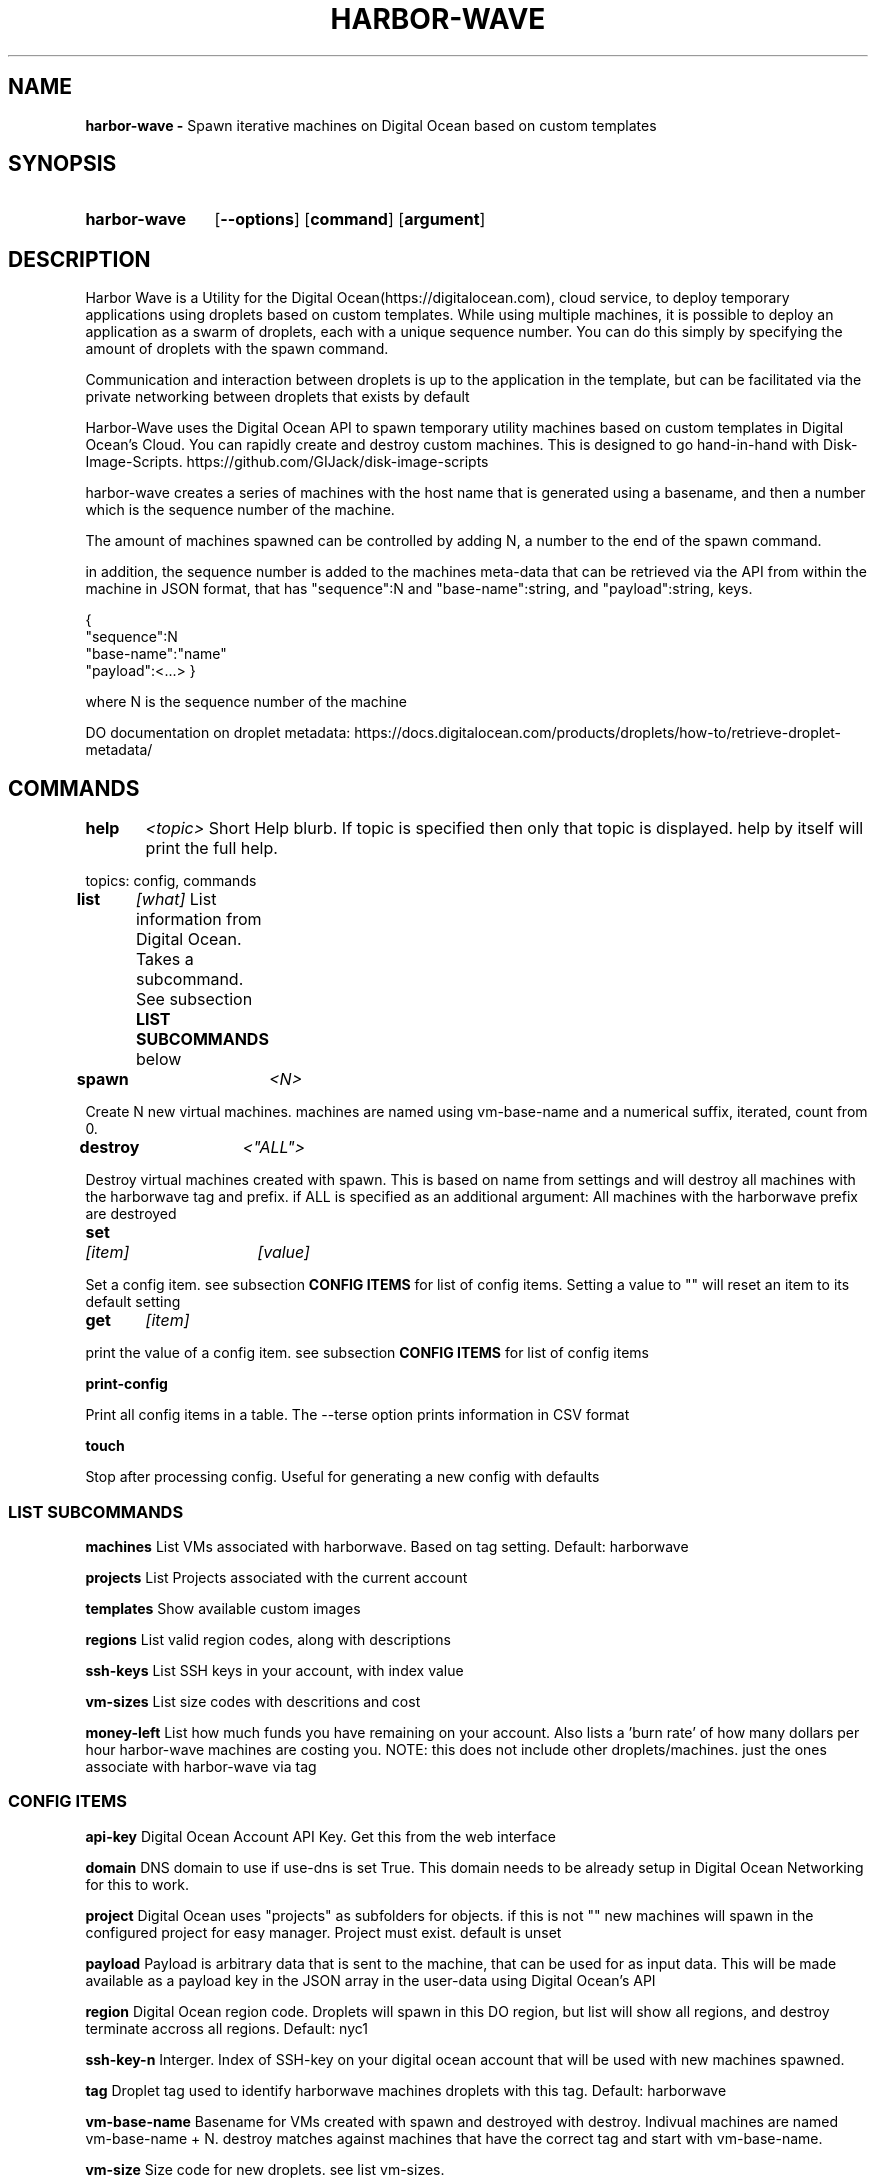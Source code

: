 .TH HARBOR-WAVE 1
.SH NAME
.B harbor-wave \-
Spawn iterative machines on Digital Ocean based on custom templates

.SH SYNOPSIS
.SY harbor-wave
.OP --options
.OP command
.OP argument
.YS

.SH DESCRIPTION
Harbor Wave is a Utility for the Digital Ocean(https://digitalocean.com), cloud
service, to deploy temporary applications using droplets based on custom
templates. While using multiple machines, it is possible to deploy an
application as a swarm of droplets, each with a unique sequence number. You can
do this simply by specifying the amount of droplets with the spawn command.

Communication and interaction between droplets is up to the application in
the template, but can be facilitated via the private networking between droplets
that exists by default

Harbor-Wave uses the Digital Ocean API to spawn temporary utility machines based
on custom templates in Digital Ocean's Cloud. You can rapidly create and destroy
custom machines. This is designed to go hand-in-hand with Disk-Image-Scripts.
https://github.com/GIJack/disk-image-scripts

harbor-wave creates a series of machines with the host name that is generated
using a basename, and then a number which is the sequence number of the machine.

The amount of machines spawned can be controlled by adding N, a number to the
end of the spawn command.

in addition, the sequence number is added to the machines meta-data that can
be retrieved via the API from within the machine in JSON format, that has
"sequence":N and "base-name":string, and "payload":string, keys.

{
    "sequence":N
    "base-name":"name"
    "payload":<...>
}

where N is the sequence number of the machine

DO documentation on droplet metadata: https://docs.digitalocean.com/products/droplets/how-to/retrieve-droplet-metadata/

.SH COMMANDS

.BR help \t \fr\fI<topic>\fR
\tShort Help blurb. If topic is specified then only that topic is displayed.
help by itself will print the full help.

topics: config, commands

.BR list \t \fR\fI[what]\fR
\tList information from Digital Ocean. Takes a subcommand. See subsection \fB LIST SUBCOMMANDS\fR below

.BR spawn \t \fR\fI<N>\fR

Create N new virtual machines. machines are named using vm-base-name and a
numerical suffix, iterated, count from 0.

.BR destroy \t \fR\fI<"ALL">\fR

Destroy virtual machines created with spawn. This is based on name from settings
and will destroy all machines with the harborwave tag and prefix. if ALL is
specified as an additional argument: All machines with the harborwave prefix are
destroyed

.BR set \t \fR\fI[item]\fR \t \fI[value]\fR

Set a config item. see subsection \fBCONFIG ITEMS\fR for list of config items.
Setting a value to "" will reset an item to its default setting

.BR get \t \fR\fI[item]\fR

print the value of a config item. see subsection \fBCONFIG ITEMS\fR for list of config items

.BR print-config

Print all config items in a table. The --terse option prints information in CSV format

.BR touch

Stop after processing config. Useful for generating a new config with defaults


.SS LIST SUBCOMMANDS

.BR machines
\t List VMs associated with harborwave. Based on tag setting.  Default: harborwave

.BR projects
\t List Projects associated with the current account

.BR templates
\t Show available custom images

.BR regions
\t List valid region codes, along with descriptions

.BR ssh-keys
\t List SSH keys in your account, with index value

.BR vm-sizes
\t List size codes with descritions and cost

.BR money-left
\t List how much funds you have remaining on your account. Also lists a 'burn rate'
of how many dollars per hour harbor-wave machines are costing you. NOTE: this
does not include other droplets/machines. just the ones associate with harbor-wave
via tag

.SS CONFIG ITEMS

.BR api-key
\t Digital Ocean Account API Key. Get this from the web interface

.BR domain
\t DNS domain to use if use-dns is set True. This
domain needs to be already setup in Digital Ocean Networking for this to work.

.BR project
\t Digital Ocean uses "projects" as subfolders for objects. if this is not ""
new machines will spawn in the configured project for easy manager. Project must
exist. default is unset

.BR payload
\t Payload is arbitrary data that is sent to the machine, that can be used for
as input data. This will be made available as a payload key in the JSON array
in the user-data using Digital Ocean's API

.BR region
\t Digital Ocean region code. Droplets will spawn in this DO region, but list
will show all regions, and destroy terminate accross all regions.
Default: nyc1

.BR ssh-key-n
\t Interger. Index of SSH-key on your digital ocean account that will be used with
new machines spawned.

.BR tag
\t Droplet tag used to identify harborwave machines
. spawn will make droplets with this tag, and list and destroy will only match
droplets with this tag.  Default: harborwave

.BR vm-base-name
\t Basename for VMs created with spawn and
destroyed with destroy. Indivual machines are named vm-base-name + N. destroy
matches against machines that have the correct tag and start with vm-base-name.

.BR vm-size
\t Size code for new droplets. see list vm-sizes.

.BR vm-template
\t ID of template for creating new machines with spawn. see list templates for
valid entries

.BR use-dns
\t True or False. use FQDNs and create DNS entries for machines spawned. domain item needs to be set


.SH OPTIONS
NOTE: options on the command line will override the config generated by set.
configuration override options are lower case. everything else is upper case

.BR "-?, --help"
\t Help Message

.BR "-T, --terse"
list and print-config commands uses CSV format for output. Does nothing for all other commands.

.SS CONFIG OVERRIDE OPTIONS
.BR "-a, --api-key" \fR \t API_KEY
\t Digitial Ocean API key to use

.BR "-d, --domain" \fR \t DOMAIN
\t Doman to use if use-dns is true

.BR "-g, --tag" \fR \t TAG
\t Digital Ocean tag to use on VMs so harbor-wave can identify its VMs.

.BR "-p, --project" \fR \t PROJECT
\t Digital Ocean Project for new machines

.BR "-k, --ssh-key-n" \fR \t SSH_KEY_N
\t Interger: index of the SSH-key to use on the created hosts. Default: 0

.BR "-n, --vm-base-name" \fR \t VM_BASE_NAME
\t Base-name for spawn'ing new VMs.

.BR "-r, --region" \fR \t REGION
\t Digital Ocean four character region code. Where new machines are spawned.

.BR "-s, --vm-size" \fR \t VM_SIZE
\t Digital Ocean size code for new machines

.BR "-t, --vm-template" \fR \t TEMPLATE_ID
\t ID of custom template that gets used to make new machines.

.BR "-u, --use-dns"
Use FQDNS for naming VMs, and then add them to DNS. must have a domain set or
specified with -d.

.SH FILES

\fI ~/.config/harbor-wave/harbor-wave.cfg \fR
\t Main config file. Stores keys from set in JSON.

\fI ~/.config/harbor-wave/api_key \fR
API-Key file. Plain text, contains the 64 character hexdecimal Digital Ocean
management Key. this is automaticly generated with set api-key. By default it
has restrictive permissions to prevent others from reading.

.SH SEE ALSO
.I gen_cloud_template(1)
